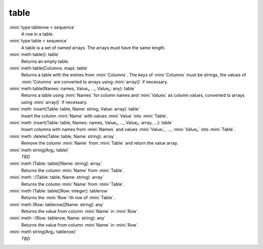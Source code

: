 table
=====

:mini:`type tablerow < sequence`
   A row in a table.


:mini:`type table < sequence`
   A table is a set of named arrays. The arrays must have the same length.


:mini:`meth table(): table`
   Returns an empty table.


:mini:`meth table(Columns: map): table`
   Returns a table with the entries from :mini:`Columns`. The keys of :mini:`Columns` must be strings, the values of :mini:`Columns` are converted to arrays using :mini:`array()` if necessary.


:mini:`meth table(Names: names, Value₁, ..., Valueₙ: any): table`
   Returns a table using :mini:`Names` for column names and :mini:`Values` as column values, converted to arrays using :mini:`array()` if necessary.


:mini:`meth :insert(Table: table, Name: string, Value: array): table`
   Insert the column :mini:`Name` with values :mini:`Value` into :mini:`Table`.


:mini:`meth :insert(Table: table, Names: names, Value₁, ..., Valueₙ: array, ...): table`
   Insert columns with names from :mini:`Names` and values :mini:`Value₁`, ..., :mini:`Valueₙ` into :mini:`Table`.


:mini:`meth :delete(Table: table, Name: string): array`
   Remove the column :mini:`Name` from :mini:`Table` and return the value array.


:mini:`meth string(Arg₁: table)`
   *TBD*

:mini:`meth (Table: table)[Name: string]: array`
   Returns the column :mini:`Name` from :mini:`Table`.


:mini:`meth ::(Table: table, Name: string): array`
   Returns the column :mini:`Name` from :mini:`Table`.


:mini:`meth (Table: table)[Row: integer]: tablerow`
   Returns the :mini:`Row`-th row of :mini:`Table`.


:mini:`meth (Row: tablerow)[Name: string]: any`
   Returns the value from column :mini:`Name` in :mini:`Row`.


:mini:`meth ::(Row: tablerow, Name: string): any`
   Returns the value from column :mini:`Name` in :mini:`Row`.


:mini:`meth string(Arg₁: tablerow)`
   *TBD*

